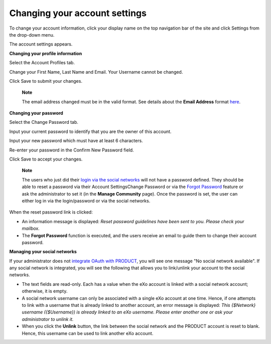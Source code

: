Changing your account settings
==============================

To change your account information, click your display name on the top
navigation bar of the site and click Settings from the drop-down menu.

|image0|

The account settings appears.

|image1|

**Changing your profile information**

Select the Account Profiles tab.

Change your First Name, Last Name and Email. Your Username cannot be
changed.

Click Save to submit your changes.

    **Note**

    The email address changed must be in the valid format. See details
    about the **Email Address** format
    `here <#CreateNewAccountFormDetails>`__.

**Changing your password**

Select the Change Password tab.

|image2|

Input your current password to identify that you are the owner of this
account.

Input your new password which must have at least 6 characters.

Re-enter your password in the Confirm New Password field.

Click Save to accept your changes.

    **Note**

    The users who just did their `login via the social
    networks <#PLFAdminGuide.OAuthIntegration>`__ will not have a
    password defined. They should be able to reset a password via their
    Account SettingsChange Password or via the `Forgot
    Password <#PLFUserGuide.GettingStarted.Forgot_Password>`__ feature
    or ask the administrator to set it (in the **Manage Community**
    page). Once the password is set, the user can either log in via the
    login/password or via the social networks.

When the reset password link is clicked:

-  An information message is displayed: *Reset password guidelines have
   been sent to you. Please check your mailbox.*

-  The **Forgot Password** function is executed, and the users receive
   an email to guide them to change their account password.

**Managing your social networks**

If your administrator does not `integrate OAuth with
PRODUCT <#PLFAdminGuide.OAuthIntegration>`__, you will see one message
"No social network available". If any social network is integrated, you
will see the following that allows you to link/unlink your account to
the social networks.

|image3|

-  The text fields are read-only. Each has a value when the eXo account
   is linked with a social network account; otherwise, it is empty.

-  A social network username can only be associated with a single eXo
   account at one time. Hence, if one attempts to link with a username
   that is already linked to another account, an error message is
   displayed: *This {$Network} username ({$Username}) is already linked
   to an eXo username. Please enter another one or ask your
   administrator to unlink it.*

-  When you click the **Unlink** button, the link between the social
   network and the PRODUCT account is reset to blank. Hence, this
   username can be used to link another eXo account.

.. |image0| image:: images/platform/account_settings.png
.. |image1| image:: images/platform/account_settings_form.png
.. |image2| image:: images/platform/change_password_form.png
.. |image3| image:: images/platform/social_networks_form.png
